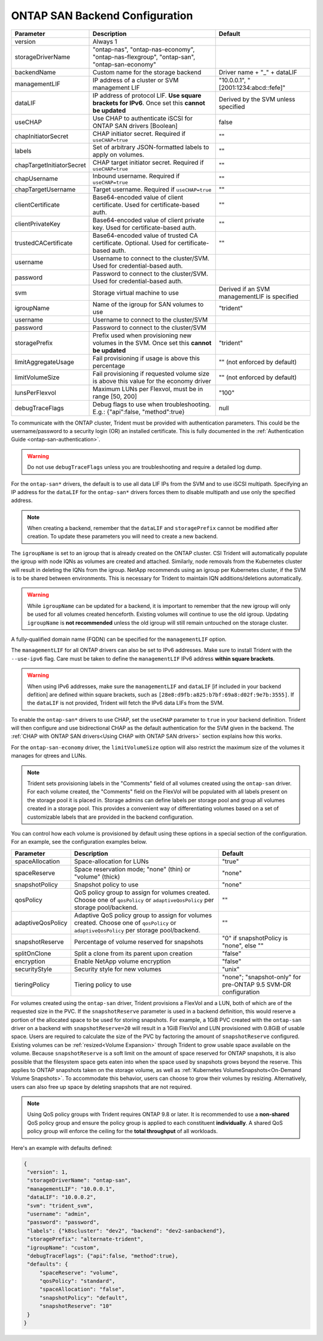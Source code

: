 .. _ontap-san-configuration-parameters:

###############################
ONTAP SAN Backend Configuration
###############################

========================= ================================================================================================= ================================================
Parameter                 Description                                                                                       Default
========================= ================================================================================================= ================================================
version                   Always 1
storageDriverName         "ontap-nas", "ontap-nas-economy", "ontap-nas-flexgroup", "ontap-san", "ontap-san-economy"
backendName               Custom name for the storage backend                                                               Driver name + "_" + dataLIF
managementLIF             IP address of a cluster or SVM management LIF                                                     "10.0.0.1", "[2001:1234:abcd::fefe]"
dataLIF                   IP address of protocol LIF. **Use square brackets for IPv6**. Once set this **cannot be updated** Derived by the SVM unless specified
useCHAP                   Use CHAP to authenticate iSCSI for ONTAP SAN drivers [Boolean]                                    false
chapInitiatorSecret       CHAP initiator secret. Required if ``useCHAP=true``                                               ""
labels                    Set of arbitrary JSON-formatted labels to apply on volumes.                                       ""
chapTargetInitiatorSecret CHAP target initiator secret. Required if ``useCHAP=true``                                        ""
chapUsername              Inbound username. Required if ``useCHAP=true``                                                    ""
chapTargetUsername        Target username. Required if ``useCHAP=true``                                                     ""
clientCertificate         Base64-encoded value of client certificate. Used for certificate-based auth.                      ""
clientPrivateKey          Base64-encoded value of client private key. Used for certificate-based auth.                      ""
trustedCACertificate      Base64-encoded value of trusted CA certificate. Optional. Used for certificate-based auth.        ""
username                  Username to connect to the cluster/SVM. Used for credential-based auth.
password                  Password to connect to the cluster/SVM. Used for credential-based auth.
svm                       Storage virtual machine to use                                                                    Derived if an SVM managementLIF is specified
igroupName                Name of the igroup for SAN volumes to use                                                         "trident"
username                  Username to connect to the cluster/SVM
password                  Password to connect to the cluster/SVM
storagePrefix             Prefix used when provisioning new volumes in the SVM. Once set this **cannot be updated**         "trident"
limitAggregateUsage       Fail provisioning if usage is above this percentage                                               "" (not enforced by default)
limitVolumeSize           Fail provisioning if requested volume size is above this value for the economy driver             "" (not enforced by default)
lunsPerFlexvol            Maximum LUNs per Flexvol, must be in range [50, 200]                                              "100"
debugTraceFlags           Debug flags to use when troubleshooting. E.g.: {"api":false, "method":true}                       null
========================= ================================================================================================= ================================================

To communicate with the ONTAP cluster, Trident must be provided with authentication
parameters. This could be the username/password to a security login (OR) an
installed certificate. This is fully documented in the
:ref:`Authentication Guide <ontap-san-authentication>`.

.. warning::

  Do not use ``debugTraceFlags`` unless you are troubleshooting and require a
  detailed log dump.

For the ``ontap-san*`` drivers, the default is to use all data LIF IPs from
the SVM and to use iSCSI multipath. Specifying an IP address for the ``dataLIF``
for the ``ontap-san*`` drivers forces them to disable multipath and use only the
specified address.

.. note::

   When creating a backend, remember that the ``dataLIF`` and ``storagePrefix``
   cannot be modified after creation. To update these parameters you will need
   to create a new backend.

The ``igroupName`` is set to an igroup that is already created on the ONTAP cluster.
CSI Trident will automatically populate the igroup with node IQNs as volumes are
created and attached. Similarly, node removals from the Kubernetes cluster will
result in deleting the IQNs from the igroup. NetApp recommends using an igroup
per Kubernetes cluster, if the SVM is to be shared between environments. This is
necessary for Trident to maintain IQN additions/deletions automatically.

.. warning::

   While ``igroupName`` can be updated for a backend, it is important to remember
   that the new igroup will only be used for all volumes created henceforth.
   Existing volumes will continue to use the old igroup. Updating ``igroupName``
   is **not recommended** unless the old igroup will still remain untouched on the
   storage cluster.

A fully-qualified domain name (FQDN) can be specified for the ``managementLIF``
option.

The ``managementLIF`` for all ONTAP drivers can
also be set to IPv6 addresses. Make sure to install Trident with the
``--use-ipv6`` flag. Care must be taken to define the ``managementLIF``
IPv6 address **within square brackets**.

.. warning::

   When using IPv6 addresses, make sure the ``managementLIF`` and ``dataLIF``
   [if included in your backend defition] are defined
   within square brackets, such as ``[28e8:d9fb:a825:b7bf:69a8:d02f:9e7b:3555]``.
   If the ``dataLIF`` is not provided, Trident will fetch the IPv6 data LIFs
   from the SVM.

To enable the ``ontap-san*`` drivers to use CHAP, set the ``useCHAP`` parameter to
``true`` in your backend definition. Trident will then configure and use
bidirectional CHAP as the default authentication for the SVM given in the backend.
The :ref:`CHAP with ONTAP SAN drivers<Using CHAP with ONTAP SAN drivers>`
section explains how this works.

For the ``ontap-san-economy`` driver, the ``limitVolumeSize``
option will also restrict the maximum size of
the volumes it manages for qtrees and LUNs.

.. note::

  Trident sets provisioning labels in the "Comments" field of all volumes
  created using the ``ontap-san`` driver. For each volume created, the "Comments"
  field on the FlexVol will be populated with all labels present on the storage
  pool it is placed in. Storage admins can define labels per storage pool and
  group all volumes created in a storage pool. This provides a convenient way of
  differentiating volumes based on a set of customizable labels that are
  provided in the backend configuration.


You can control how each volume is provisioned by default using these options
in a special section of the configuration. For an example, see the
configuration examples below.

========================= =============================================================== ================================================
Parameter                 Description                                                     Default
========================= =============================================================== ================================================
spaceAllocation           Space-allocation for LUNs                                       "true"
spaceReserve              Space reservation mode; "none" (thin) or "volume" (thick)       "none"
snapshotPolicy            Snapshot policy to use                                          "none"
qosPolicy                 QoS policy group to assign for volumes created.
                          Choose one of ``qosPolicy`` or ``adaptiveQosPolicy`` per
                          storage pool/backend.                                           ""
adaptiveQosPolicy         Adaptive QoS policy group to assign for volumes created.
                          Choose one of ``qosPolicy`` or
                          ``adaptiveQosPolicy`` per storage pool/backend.                 ""
snapshotReserve           Percentage of volume reserved for snapshots                     "0" if snapshotPolicy is "none", else ""
splitOnClone              Split a clone from its parent upon creation                     "false"
encryption                Enable NetApp volume encryption                                 "false"
securityStyle             Security style for new volumes                                  "unix"
tieringPolicy             Tiering policy to use                                           "none"; "snapshot-only" for pre-ONTAP 9.5 SVM-DR configuration
========================= =============================================================== ================================================

.. _ontap-san-snapshot-reserve:

For volumes created using the ``ontap-san`` driver, Trident provisions a FlexVol and
a LUN, both of which are of the requested size in the PVC. If the
``snapshotReserve`` parameter is used in a backend definition, this would reserve
a portion of the allocated space to be used for storing snapshots. For example,
a 1GiB PVC created with the ``ontap-san`` driver on a backend with ``snapshotReserve=20``
will result in a 1GiB FlexVol and LUN provisioned with 0.8GiB of usable space. Users are
required to calculate the size of the PVC by factoring the amount of
``snapshotReserve`` configured. Existing volumes can be :ref:`resized<Volume Expansion>`
through Trident to grow usable space available on the volume. Because
``snapshotReserve`` is a soft limit on the amount of space reserved for ONTAP
snapshots, it is also possible that the filesystem space gets eaten into when
the space used by snapshots grows beyond the reserve. This applies to ONTAP snapshots
taken on the storage volume, as well as :ref:`Kubernetes VolumeSnapshots<On-Demand Volume Snapshots>`.
To accommodate this behavior, users can choose to grow their volumes by resizing.
Alternatively, users can also free up space by deleting snapshots that are not
required.

.. note::

  Using QoS policy groups with Trident requires ONTAP 9.8 or later.
  It is recommended to use a **non-shared** QoS policy group and ensure the policy
  group is applied to each constituent **individually**. A shared QoS policy group
  will enforce the ceiling for the **total throughput** of all workloads.

Here's an example with defaults defined:

.. code-block:: bash

  {
   "version": 1,
   "storageDriverName": "ontap-san",
   "managementLIF": "10.0.0.1",
   "dataLIF": "10.0.0.2",
   "svm": "trident_svm",
   "username": "admin",
   "password": "password",
   "labels": {"k8scluster": "dev2", "backend": "dev2-sanbackend"},
   "storagePrefix": "alternate-trident",
   "igroupName": "custom",
   "debugTraceFlags": {"api":false, "method":true},
   "defaults": {
       "spaceReserve": "volume",
       "qosPolicy": "standard",
       "spaceAllocation": "false",
       "snapshotPolicy": "default",
       "snapshotReserve": "10"
   }
  }
